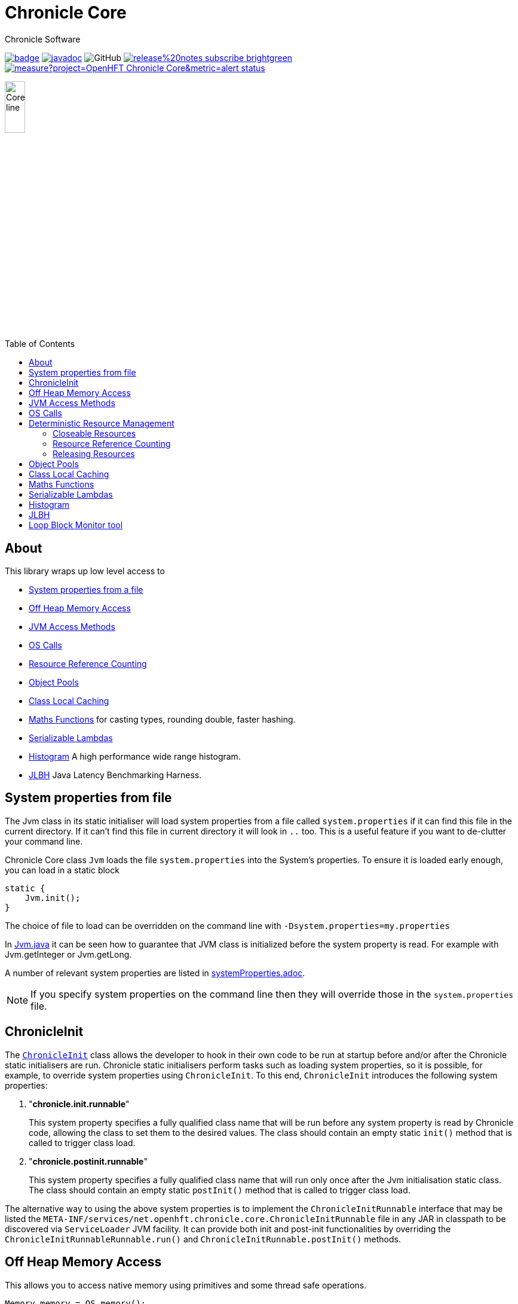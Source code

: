 = Chronicle Core
Chronicle Software
:css-signature: demo
:toc: macro
:toclevels: 2
:icons: font

image:https://maven-badges.herokuapp.com/maven-central/net.openhft/chronicle-core/badge.svg[caption="",link=https://maven-badges.herokuapp.com/maven-central/net.openhft/chronicle-core]
image:https://javadoc.io/badge2/net.openhft/chronicle-core/javadoc.svg[link="https://www.javadoc.io/doc/net.openhft/chronicle-core/latest/index.html"]
//image:https://javadoc-badge.appspot.com/net.openhft/chronicle-wire.svg?label=javadoc[JavaDoc, link=https://www.javadoc.io/doc/net.openhft/chronicle-core]
image:https://img.shields.io/github/license/OpenHFT/Chronicle-Core[GitHub]
image:https://img.shields.io/badge/release%20notes-subscribe-brightgreen[link="https://chronicle.software/release-notes/"]
image:https://sonarcloud.io/api/project_badges/measure?project=OpenHFT_Chronicle-Core&metric=alert_status[link="https://sonarcloud.io/dashboard?id=OpenHFT_Chronicle-Core"]

image::images/Core_line.png[width=20%]

toc::[]

== About

This library wraps up low level access to

* <<_system_properties_from_file,System properties from a file>>
* <<_off_heap_memory_access,Off Heap Memory Access>>
* <<_jvm_access_methods,JVM Access Methods>>
* <<_os_calls,OS Calls>>
* <<_resource_reference_counting,Resource Reference Counting>>
* <<_object_pools,Object Pools>>
* <<_class_local_caching,Class Local Caching>>
* <<_maths_functions,Maths Functions>> for casting types, rounding double, faster hashing.
* <<_serializable_lambdas,Serializable Lambdas>>
* <<_histogram,Histogram>> A high performance wide range histogram.
* <<_jlbh,JLBH>> Java Latency Benchmarking Harness.

== System properties from file

The Jvm class in its static initialiser will load system properties from a file called `system.properties`
if it can find this file in the current directory. If it can't find this file in current directory it will
look in `..` too.
This is a useful feature if you want to de-clutter your command line.

Chronicle Core class `Jvm` loads the file `system.properties` into the System's properties. To ensure it is loaded early enough, you can load in a static block

[source,java]
----
static {
    Jvm.init();
}
----

The choice of file to load can be overridden on the command line with `-Dsystem.properties=my.properties`

In link:https://github.com/OpenHFT/Chronicle-Core/blob/ea/src/main/java/net/openhft/chronicle/core/Jvm.java[Jvm.java] it can be seen how to guarantee that JVM class is initialized before the system property is read. For example with Jvm.getInteger or Jvm.getLong.

A  number of relevant system properties are listed in link:https://github.com/OpenHFT/Chronicle-Core/blob/ea/systemProperties.adoc[systemProperties.adoc].

NOTE: If you specify system properties on the command line then they will override those in the
`system.properties` file.

== ChronicleInit

The link:https://github.com/OpenHFT/Chronicle-Core/blob/ea/src/main/java/net/openhft/chronicle/core/ChronicleInit.java[`ChronicleInit`] class
allows the developer to hook in their own code to be run at startup before and/or after the Chronicle static initialisers are run.
Chronicle static initialisers perform tasks such as loading system properties, so it is possible, for example, to override system properties using `ChronicleInit`.
To this end, `ChronicleInit` introduces the following system properties:

. "*chronicle.init.runnable*"
+
This system property specifies a fully qualified class name that will be run before any system property is read by Chronicle code, allowing the class to set them to the desired values.
The class should contain an empty static `init()` method that is called to trigger class load.

. "*chronicle.postinit.runnable*"
+
This system property specifies a fully qualified class name that will run only once after the Jvm initialisation static class.
The class should contain an empty static `postInit()` method that is called to trigger class load.

The alternative way to using the above system properties is to implement the `ChronicleInitRunnable` interface that may be listed the `META-INF/services/net.openhft.chronicle.core.ChronicleInitRunnable` file in any JAR in classpath to be discovered via `ServiceLoader` JVM facility.
It can provide both init and post-init functionalities by overriding the `ChronicleInitRunnableRunnable.run()` and `ChronicleInitRunnable.postInit()` methods.

== Off Heap Memory Access

This allows you to access native memory using primitives and some thread safe operations.

[source,java]
----
Memory memory = OS.memory();
long address = memory.allocate(1024);
try {
    memory.writeInt(address, 1);
    assert memory.readInt(address) == 1;
    final boolean swapped = memory.compareAndSwapInt(address, 1, 2);
    assert swapped;
    assert memory.readInt(address) == 2;
} finally {
    memory.freeMemory(address, 1024);
}
----

== JVM Access Methods

Check the JVM is running in debug mode

[source,java]
----
if (Jvm.isDebug()) {
   // running in debug.
----

Rethrow a checked exception as an unchecked one.

[source,java]
----
try {
    // IO operation
} catch (IOException ioe) {
    throw Jvm.rethrow(ioe);
}
----

Get a Field for a Class by name

[source,java]
----
Field theUnsafe = Jvm.getField(Unsafe.class, "theUnsafe");
Unsafe unsafe = (Unsafe) theUnsafe.get(null);
----

== OS Calls

Access to system calls

[source,java]
----
int processId = OS.getProcessId();
int maxProcessId = OS.getMaxProcessId();
int pageSize = OS.getPageSize();
boolean isWindows = OS.isWindows();
boolean is64bit = OS.is64Bit();
String hostname = OS.getHostName();
String username = OS.getUserName();
String targetDir = OS.getTarget(); // where is the target directory during builds.
----

Memory mapped files

[source,java]
----
FileChannel fc = new CleaningRandomAccessFile(fileName, "rw").getChannel();
// map in 64 KiB
long address = OS.map(fc, MapMode.READ_WRITE, 0, 64 << 10);
// use address
OS.memory().writeLong(1024L, 0x1234567890ABCDEFL);
// unmap memory region
OS.unmap(address, 64 << 10);
----

== Deterministic Resource Management

Component which are closeable or reference counted can be released deterministically without waiting for a GC.

=== Closeable Resources

A `Closeable` resources has a simple lifecycle.
It is open when created, and cannot be used once closed.

[source,Java]
----
public class AbstractCloseableTest {

    @Test
    public void close() {
        MyCloseable mc = new MyCloseable();
        assertFalse(mc.isClosed());
        assertEquals(0, mc.performClose);

        mc.throwExceptionIfClosed();

        mc.close();
        assertTrue(mc.isClosed());
        assertEquals(1, mc.performClose);

        mc.close();
        assertTrue(mc.isClosed());
        assertEquals(1, mc.performClose);
    }

    @Test(expected = IllegalStateException.class)
    public void throwExceptionIfClosed() {
        MyCloseable mc = new MyCloseable();
        mc.close();
        mc.throwExceptionIfClosed();

 }

    @Test
    public void warnAndCloseIfNotClosed() {
        Map<ExceptionKey, Integer> map = Jvm.recordExceptions();
        MyCloseable mc = new MyCloseable();
        mc.warnAndCloseIfNotClosed();
        Jvm.resetExceptionHandlers();
        assertEquals("Discarded without closing\n" +
                        "java.lang.IllegalStateException: net.openhft.chronicle.core.StackTrace: Created Here",
                map.keySet().stream()
                        .map(e -> e.message + "\n" + e.throwable)
                        .collect(Collectors.joining(", ")));
    }

    static class MyCloseable extends AbstractCloseable {
        int performClose;

        @Override
        protected void performClose() {
            performClose++;
        }
    }
}
----

=== Resource Reference Counting

Use reference counting to deterministically release resources.

A reference counted resource can add reservations until closed.

[source,Java]
----
public class AbstractReferenceCountedTest {

    @Test
    public void reserve() {
        assertTrue(Jvm.isResourceTracing());
        MyReferenceCounted rc = new MyReferenceCounted();
        assertEquals(1, rc.refCount());

        ReferenceOwner a = ReferenceOwner.temporary("a");
        rc.reserve(a);
        assertEquals(2, rc.refCount());

        ReferenceOwner b = ReferenceOwner.temporary("b");
        rc.reserve(b);
        assertEquals(3, rc.refCount());

        try {
            rc.reserve(a);
            fail();
        } catch (IllegalStateException ignored) {
        }
        assertEquals(3, rc.refCount());

        rc.release(b);
        assertEquals(2, rc.refCount());

        rc.release(a);
        assertEquals(1, rc.refCount());
        assertEquals(0, rc.performRelease);

        rc.releaseLast();
        assertEquals(0, rc.refCount());
        assertEquals(1, rc.performRelease);
    }

    @Test
    public void reserveWhenClosed() {
        MyReferenceCounted rc = new MyReferenceCounted();
        assertEquals(1, rc.refCount());

        ReferenceOwner a = ReferenceOwner.temporary("a");
        rc.reserve(a);
        assertEquals(2, rc.refCount());

        assertFalse(rc.isClosed());

        rc.closeable.close();

        assertEquals(2, rc.refCount());
        assertTrue(rc.isClosed());

        ReferenceOwner b = ReferenceOwner.temporary("b");
        try {
            rc.reserve(b);
            fail();
        } catch (IllegalStateException ignored) {
        }
        assertEquals(2, rc.refCount());

        assertFalse(rc.tryReserve(b));
        assertEquals(2, rc.refCount());

        rc.release(a);
        assertEquals(1, rc.refCount());
        assertEquals(0, rc.performRelease);

        rc.throwExceptionIfReleased();

        rc.releaseLast();
        assertEquals(0, rc.refCount());
        assertEquals(1, rc.performRelease);

        rc.throwExceptionBadResourceOwner();
        try {
            rc.throwExceptionIfClosed();

 fail();
        } catch (IllegalStateException ignored) {

        }
        try {
            rc.throwExceptionIfReleased();
            fail();
        } catch (IllegalStateException ignored) {

        }
    }

    @Test
    public void throwExceptionBadResourceOwner() {
        MyReferenceCounted rc = new MyReferenceCounted();
        MyReferenceCounted rc2 = new MyReferenceCounted();
        rc.reserve(rc2);
        rc.throwExceptionBadResourceOwner();

        rc2.closeable.close();
        try {
            rc.throwExceptionBadResourceOwner();
            fail();
        } catch (IllegalStateException ignored) {
        }
        rc.release(rc2);
        rc.releaseLast();
    }

    @Test
    public void throwExceptionIfClosed() {
        MyReferenceCounted rc = new MyReferenceCounted();
        rc.throwExceptionIfClosed();

        rc.closeable.close();
        try {
            rc.throwExceptionIfClosed();

           fail();
        } catch (IllegalStateException ignored) {

        }
    }

    static class MyReferenceCounted extends AbstractReferenceCounted {
        final AbstractCloseable closeable;
        int performRelease;

        public MyReferenceCounted() {
            this(new AbstractCloseableTest.MyCloseable());
        }

        public MyReferenceCounted(AbstractCloseable abstractCloseable) {
            super(abstractCloseable);
            closeable = abstractCloseable;
        }

        @Override
        protected void performRelease() {
            performRelease++;
        }
    }
}
----

[source,java]
----
MappedFile mf = MappedFile.mappedFile(tmp, chunkSize, 0);
MappedBytesStore bs = mf.acquireByteStore(chunkSize + (1 << 10));

assertEquals(2, mf.refCount());
assertEquals(3, bs.refCount());
assertEquals("refCount: 2, 0, 3", mf.referenceCounts());

mf.close();
assertEquals(2, bs.refCount());
assertEquals("refCount: 1, 0, 2", mf.referenceCounts());
bs2.releaseLast();
assertEquals(1, mf.refCount());
assertEquals(1, bs.refCount());
bs.releaseLast();
assertEquals(0, bs.refCount());
assertEquals(0, mf.refCount());
assertEquals("refCount: 0, 0, 0", mf.referenceCounts());
----

=== Releasing Resources

Releasing resources can be managed by starting the `BACKGROUND_RESOURCE_RELEASER` thread or alternatively it can be managed in a user defined thread. To start the `BACKGROUND_RESOURCE_RELEASER` thread, both system properties `background.releaser` and `background.releaser.thread` should be set to `true`.
In this condition, the thread starts as a daemon thread and invokes `BackgroundResourceReleaser.runReleaseResources()`.

If only `background.releaser.thread` is set to `false`, resources will still be queued for releasing, but they need to be released explicitly by calling `BackgroundResourceReleaser.releasePendingResources()`.

If `background.releaser` is set to `false` regardless of `background.releaser.thread`, resources are not queued for release and release will be done synchronously (by calling the relevant close() function).

Calling `BackgroundResourceReleaser.stop()` releases pending resources and then stops the `BACKGROUND_RESOURCE_RELEASER` thread. To make sure the shutdown hook does not prevent classes from unloading, deregister the shutdown hook by calling `PriorityHook.clear()`.

.Releasing Resources
[%header,cols=3]
|===
| `background.releaser.thread` | `background.releaser` | Release Behaviour
| `true` | `true` | resources are queued and then released in the `BACKGROUND_RESOURCE_RELEASER` thread.
| `false` | `true` | resources are queued but should be released in a user thread by calling `BackgroundResourceReleaser.releasePendingResources()`.
| X | `false` | resources are not queued and are released synchronously.
|===

== Object Pools

There is String and Enum object pools to turn a CharSequence into a String.

[source,java]
----
Bytes<?> b = Bytes.from("Hello World");
b.readSkip(6);

StringInterner si = new StringInterner(128);
String s = si.intern(b);
String s2 = si.intern(b);
assertEquals("World", s);
assertSame(s, s2);
----

== Class Local Caching

Add caching of a data structure for each class using a lambda

[source,java]
----
public static final ClassLocal<EnumInterner> ENUM_INTERNER = 
        ClassLocal.withInitial(c -> new EnumInterner<>(c));
        
E enumValue = ENUM_INTERNER.get(enumClass).intern(stringBuilder);
----

== Maths Functions

Maths functions to support rounds

[source,java]
----
double a = 0.1;
double b = 0.3;
double c= Maths.round2(b - a); // 0.2 rounded to 2 decimal places
----

Checking type conversions

[source,java]
----
int i = Maths.toInt32(longValue);
----

== Serializable Lambdas

There is a number of FunctionalInterfaces you can utilise as method arguments.
This allows implicitly making a lambda Serializable.

[source,java]
----
// in KeyedVisitable
default <R> R applyToKey(K key, @NotNull SerializableFunction<E, R> function) {

// in code

String fullename = map.applyToKey("u:123223", u -> u.getFullName());
----

== Histogram

A high dynamic range histogram with tunable accuracy.

[source,java]
----
Histogram h = new Histogram(32, 4);
long start = instance.ticks(), prev = start;
for (int i = 0; i <= 1000_000_000; i++) {
    long now = instance.ticks();
    long time = now - prev;
    h.sample(time);
    prev = now;
}
System.out.println(h.toLongMicrosFormat(instance::toMicros));
----

== JLBH

JLBH has moved home and now lives in its own project, see https://github.com/OpenHFT/JLBH[JLBH].

== Loop Block Monitor tool

The tool to summarise the thread stack traces is here.

`net.openhft.chronicle.core.threads.MonitorProfileAnalyserMain`
